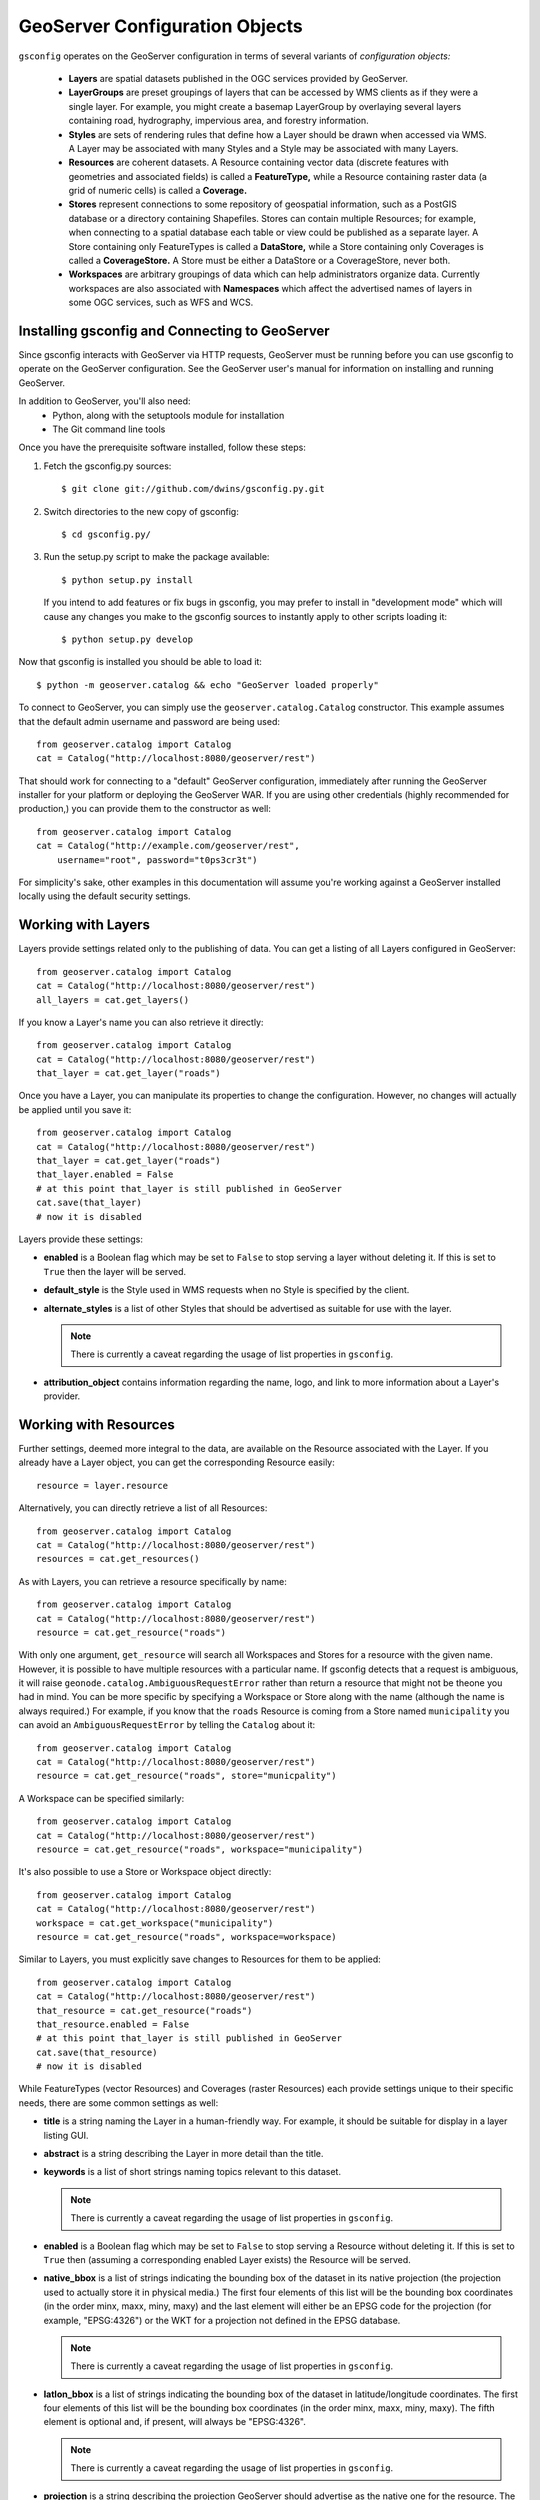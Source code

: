 GeoServer Configuration Objects
===============================

``gsconfig`` operates on the GeoServer configuration in terms of several variants of *configuration objects:*

  * **Layers** are spatial datasets published in the OGC services provided by GeoServer. 

  * **LayerGroups** are preset groupings of layers that can be accessed by WMS clients as if they were a single layer.
    For example, you might create a basemap LayerGroup by overlaying several layers containing road, hydrography, impervious area, and forestry information.

  * **Styles** are sets of rendering rules that define how a Layer should be drawn when accessed via WMS.
    A Layer may be associated with many Styles and a Style may be associated with many Layers.

  * **Resources** are coherent datasets.
    A Resource containing vector data (discrete features with geometries and associated fields) is called a **FeatureType,** while a Resource containing raster data (a grid of numeric cells) is called a **Coverage.**

  * **Stores** represent connections to some repository of geospatial information, such as a PostGIS database or a directory containing Shapefiles.
    Stores can contain multiple Resources; for example, when connecting to a spatial database each table or view could be published as a separate layer.
    A Store containing only FeatureTypes is called a **DataStore,** while a Store containing only Coverages is called a **CoverageStore.**
    A Store must be either a DataStore or a CoverageStore, never both.

  * **Workspaces** are arbitrary groupings of data which can help administrators organize data.
    Currently workspaces are also associated with **Namespaces** which affect the advertised names of layers in some OGC services, such as WFS and WCS.

Installing gsconfig and Connecting to GeoServer
+++++++++++++++++++++++++++++++++++++++++++++++

Since gsconfig interacts with GeoServer via HTTP requests, GeoServer must be running before you can use gsconfig to operate on the GeoServer configuration.
See the GeoServer user's manual for information on installing and running GeoServer.

In addition to GeoServer, you'll also need:
  * Python, along with the setuptools module for installation
  * The Git command line tools

Once you have the prerequisite software installed, follow these steps:

1. Fetch the gsconfig.py sources::

   $ git clone git://github.com/dwins/gsconfig.py.git

2. Switch directories to the new copy of gsconfig::

   $ cd gsconfig.py/

3. Run the setup.py script to make the package available::

       $ python setup.py install

   If you intend to add features or fix bugs in gsconfig, you may prefer to install in "development mode" which will cause any changes you make to the gsconfig sources to instantly apply to other scripts loading it::

       $ python setup.py develop

.. seealso:: 
   
    `virtualenv <http://pypi.python.org/pypi/virtualenv>`_ is a popular Python package for managing modules and avoiding version conflicts.
    The `setuptools documentation <http://peak.telecommunity.com/DevCenter/setuptools>`_ has more information about the setup.py script.

Now that gsconfig is installed you should be able to load it::

    $ python -m geoserver.catalog && echo "GeoServer loaded properly"


To connect to GeoServer, you can simply use the ``geoserver.catalog.Catalog`` constructor.  This example assumes that the default admin username and password are being used::

    from geoserver.catalog import Catalog
    cat = Catalog("http://localhost:8080/geoserver/rest")

That should work for connecting to a "default" GeoServer configuration, immediately after running the GeoServer installer for your platform or deploying the GeoServer WAR.
If you are using other credentials (highly recommended for production,) you can provide them to the constructor as well::

    from geoserver.catalog import Catalog
    cat = Catalog("http://example.com/geoserver/rest",
        username="root", password="t0ps3cr3t")

For simplicity's sake, other examples in this documentation will assume you're working against a GeoServer installed locally using the default security settings.

Working with Layers
+++++++++++++++++++

Layers provide settings related only to the publishing of data.
You can get a listing of all Layers configured in GeoServer::

    from geoserver.catalog import Catalog
    cat = Catalog("http://localhost:8080/geoserver/rest")
    all_layers = cat.get_layers()

If you know a Layer's name you can also retrieve it directly::

    from geoserver.catalog import Catalog
    cat = Catalog("http://localhost:8080/geoserver/rest")
    that_layer = cat.get_layer("roads")

Once you have a Layer, you can manipulate its properties to change the configuration.
However, no changes will actually be applied until you save it::

    from geoserver.catalog import Catalog
    cat = Catalog("http://localhost:8080/geoserver/rest")
    that_layer = cat.get_layer("roads")
    that_layer.enabled = False
    # at this point that_layer is still published in GeoServer
    cat.save(that_layer)
    # now it is disabled

Layers provide these settings:

* **enabled** is a Boolean flag which may be set to ``False`` to stop serving a layer without deleting it.
  If this is set to ``True`` then the layer will be served.

* **default_style** is the Style used in WMS requests when no Style is specified by the client.

* **alternate_styles** is a list of other Styles that should be advertised as suitable for use with the layer.

  .. note:: There is currently a caveat regarding the usage of list properties in ``gsconfig``.

* **attribution_object** contains information regarding the name, logo, and link to more information about a Layer's provider.


Working with Resources
++++++++++++++++++++++

Further settings, deemed more integral to the data, are available on the Resource associated with the Layer.
If you already have a Layer object, you can get the corresponding Resource easily::

    resource = layer.resource

Alternatively, you can directly retrieve a list of all Resources::

    from geoserver.catalog import Catalog
    cat = Catalog("http://localhost:8080/geoserver/rest")
    resources = cat.get_resources()

As with Layers, you can retrieve a resource specifically by name::

    from geoserver.catalog import Catalog
    cat = Catalog("http://localhost:8080/geoserver/rest")
    resource = cat.get_resource("roads")

With only one argument, ``get_resource`` will search all Workspaces and Stores for a resource with the given name.
However, it is possible to have multiple resources with a particular name.
If gsconfig detects that a request is ambiguous, it will raise ``geonode.catalog.AmbiguousRequestError`` rather than return a resource that might not be theone you had in mind.
You can be more specific by specifying a Workspace or Store along with the name (although the name is always required.)
For example, if you know that the ``roads`` Resource is coming from a Store named ``municipality`` you can avoid an ``AmbiguousRequestError`` by telling the ``Catalog`` about it::

    from geoserver.catalog import Catalog
    cat = Catalog("http://localhost:8080/geoserver/rest")
    resource = cat.get_resource("roads", store="municpality")

A Workspace can be specified similarly::

    from geoserver.catalog import Catalog
    cat = Catalog("http://localhost:8080/geoserver/rest")
    resource = cat.get_resource("roads", workspace="municipality")

It's also possible to use a Store or Workspace object directly::

    from geoserver.catalog import Catalog
    cat = Catalog("http://localhost:8080/geoserver/rest")
    workspace = cat.get_workspace("municipality")
    resource = cat.get_resource("roads", workspace=workspace)

Similar to Layers, you must explicitly save changes to Resources for them to be applied::

    from geoserver.catalog import Catalog
    cat = Catalog("http://localhost:8080/geoserver/rest")
    that_resource = cat.get_resource("roads")
    that_resource.enabled = False
    # at this point that_layer is still published in GeoServer
    cat.save(that_resource)
    # now it is disabled

While FeatureTypes (vector Resources) and Coverages (raster Resources) each provide settings unique to their specific needs, there are some common settings as well:

* **title** is a string naming the Layer in a human-friendly way.
  For example, it should be suitable for display in a layer listing GUI.

* **abstract** is a string describing the Layer in more detail than the title.

* **keywords** is a list of short strings naming topics relevant to this dataset.

  .. note:: There is currently a caveat regarding the usage of list properties in ``gsconfig``.


* **enabled** is a Boolean flag which may be set to ``False`` to stop serving a Resource without deleting it.
  If this is set to ``True`` then (assuming a corresponding enabled Layer exists) the Resource will be served.

* **native_bbox** is a list of strings indicating the bounding box of the dataset in its native projection (the projection used to actually store it in physical media.)
  The first four elements of this list will be the bounding box coordinates (in the order minx, maxx, miny, maxy) and the last element will either be an EPSG code for the projection (for example, "EPSG:4326") or the WKT for a projection not defined in the EPSG database.

  .. note:: There is currently a caveat regarding the usage of list properties in ``gsconfig``.

* **latlon_bbox** is a list of strings indicating the bounding box of the dataset in latitude/longitude coordinates.
  The first four elements of this list will be the bounding box coordinates (in the order minx, maxx, miny, maxy).
  The fifth element is optional and, if present, will always be "EPSG:4326".

  .. note:: There is currently a caveat regarding the usage of list properties in ``gsconfig``.

* **projection** is a string describing the projection GeoServer should advertise as the native one for the resource.
  The way this influences the actual values GeoServer will report for data from this resource are determined by the **projection_policy**.

* **projection_policy** is a string determining how GeoServer will interpret the **projection** setting.
  It may take three values:
  
    * ``FORCE_DECLARED``: the data from the underlying store is assumed to be in the projection specified
    * ``FORCE_NATIVE``: the projection setting is ignored and GeoServer will publish the projection as determined by inspecting the source data
    * ``REPROJECT``: GeoServer will reproject the data in the underlying source to the one specified

  These are enumerated as constants in the ``geoserver.support`` package.

* **metadata_links**  is a list of links to metadata about the resource annotated with a MIME type string and a string identifying the metadata standard.

  .. note:: There is currently a caveat regarding the usage of list properties in ``gsconfig``.

Working with FeatureTypes (Vector Data)
---------------------------------------

* **attributes** is a list of objects describing the names and types of the fields in the data set.

  .. note::

    There is currently a caveat regarding the usage of list properties in ``gsconfig``.
    Also, I'm not totally sure what the implications are of editing this property; it is editable through restconfig but not through the GUI.


Working with Coverages (Raster Data)
------------------------------------

* **request_srs_list** is a list of strings defining the SRS's that GeoServer should allow in requests against this coverage.
  Each SRS should be specified by its EPSG code.

* **response_srs_list** is a list of strings defining the SRS's that GeoServer should use for responding to requests against this coverage.
  Each SRS should be specified by its EPSG code.

* **supported_formats** is a list of strings identifying the formats that GeoServer should use for encoding responses to requests against this Coverage.
  New formats may be added by GeoServer extensions, but in a default installation of GeoServer these format names are accepted:

  * ARCGRID

  * IMAGEMOSAIC

  * GTOPO30

  * GEOTIFF

  * GIF

  * PNG

  * JPEG

  * TIFF

Working with Styles
+++++++++++++++++++

Styles provide rules for determining how a data layer should be rendered as an image for viewing.
You can get a listing of all Styles configured in GeoServer::

    from geoserver.catalog import Catalog
    cat = Catalog("http://localhost:8080/geoserver/rest")
    all_styles = cat.get_styles()

If you know a Style's name you can also retrieve it directly::

    from geoserver.catalog import Catalog
    cat = Catalog("http://localhost:8080/geoserver/rest")
    that_style = cat.get_style("highway")

Additionally, you can follow the links from a Layer to the Styles that are associated with it::

    from geoserver.catalog import Catalog
    cat = Catalog("http://localhost:8080/geoserver/rest")
    that_layer = cat.get_layer("roads")
    that_style = that_layer.default_style

Styles are a bit odd out of all the objects in gsconfig in that they have no writable properties.
Instead, they are simply a small decoration around style files in SLD format which can be added, deleted, or replaced in full.

To *add* a Style, generate an SLD somehow (``gsconfig`` does not provide any facilities for doing this.)
Typically this will be saved to a file, for example :file:`railroad.sld`.
This code will then add the SLD file to GeoServer as a Style available for WMS requests::

    from geoserver.catalog import Catalog
    cat = Catalog("http://localhost:8080/geoserver/rest")
    with open("railroad.sld") as f:
        cat.create_style("railroad", f.read())
 
To *replace* an existing Style, simply add another parameter named ``overwrite``::

    from geoserver.catalog import Catalog
    cat = Catalog("http://localhost:8080/geoserver/rest")
    with open("railroad.sld") as f:
        cat.create_style("railroad", f.read(), overwrite=True)

If you need to *remove* the Style instead, it looks a bit different::

    from geoserver.catalog import Catalog
    cat = Catalog("http://localhost:8080/geoserver/rest")
    style = cat.get_style("railroad")
    cat.delete(style)

Working with LayerGroups
++++++++++++++++++++++++

A LayerGroup "packages up" several Layers to make them more convenient to access together.
You can get a listing of all Layers configured in GeoServer::

    from geoserver.catalog import Catalog
    cat = Catalog("http://localhost:8080/geoserver/rest")
    all_groups = cat.get_layergroups()

If you know a LayerGroup's name you can also retrieve it directly::

    from geoserver.catalog import Catalog
    cat = Catalog("http://localhost:8080/geoserver/rest")
    that_group = cat.get_layergroup("basemap")

Once you have a LayerGroup, you can manipulate its properties to find out what Layers and Styles it uses::

    from geoserver.catalog import Catalog
    cat = Catalog("http://localhost:8080/geoserver/rest")
    that_group = cat.get_layergroup("basemap")
    assert len(that_group.styles) == len(that_group.layers)

When working with LayerGroups it is important to ensure that the ``layers`` list and ``styles`` list have the same length before saving any changes.

.. note:: 

    GeoServer also lets us read and set the bounding box for LayerGroups via the REST API but gsconfig doesn't support this yet.

Working with Stores
+++++++++++++++++++

Resources in GeoServer are always contained within a Store.
A Store's configuration includes details of how to connect to some store of spatial data, such as login credentials for a PostgreSQL server or the file path to a GeoTIFF file.
You can get a listing of all Stores configured in GeoServer::

    from geoserver.catalog import Catalog
    cat = Catalog("http://localhost:8080/geoserver/rest")
    all_stores = cat.get_stores()

If you know a Store's name you can also retrieve it directly::

    from geoserver.catalog import Catalog
    cat = Catalog("http://localhost:8080/geoserver/rest")
    that_store = cat.get_store("db_server")

Once you have a Store, you can manipulate its properties to change the configuration.  However, no changes will actually be applied until you save it::

    from geoserver.catalog import Catalog
    cat = Catalog("http://localhost:8080/geoserver/rest")
    that_store = cat.get_store("db_server")
    that_store.enabled = False
    # at this point that_store is still enabled in GeoServer
    cat.save(that_store)
    # now it is disabled

Stores provide one common setting:

    * *enabled* A Boolean flag which may be set to ``False`` to stop serving the Resources (and corresponding Layers) for a Store without deleting them or the Store.
      If this is set to ``True`` then the Layers will be available.

Working with DataStores (Vector Data)
-------------------------------------

* **connection_parameters** a dict containing connection details.
  The keys used and interpretation of their values depends on the type of datastore involved.
  See :doc:`examples` for some sample usage, or :doc:`cross-ref-with-geotools` for details on how to identify the parameters for datastores not covered there.

Working with CoverageStores (Raster Data)
-----------------------------------------

* **url** A URL string (usually with the ``file:`` pseudo-protocol) identifying the raster file backing the CoverageStore.

* **type** A string identifying the format of the coverage file.
  While GeoServer extensions can add support for additional formats, the following are supported in a "vanilla" GeoServer installation:

  * ``Gtopo30``, ``GeoTIFF``, ``ArcGrid``, ``WorldImage``, ``ImageMosaic``

Working with Workspaces
+++++++++++++++++++++++

Workspaces provide a logical grouping to help administrators organize the data in a GeoServer instance.
You can get a listing of all Workspaces configured in GeoServer::

    from geoserver.catalog import Catalog
    cat = Catalog("http://localhost:8080/geoserver/rest")
    all_workspaces = cat.get_workspaces()

If you know a Workspace's name you can also retrieve it directly::

    from geoserver.catalog import Catalog
    cat = Catalog("http://localhost:8080/geoserver/rest")
    that_workspace = cat.get_workspace("forestry")
